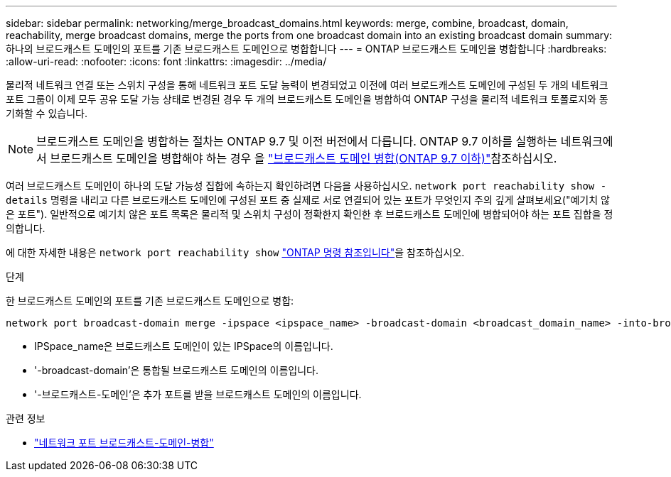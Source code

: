 ---
sidebar: sidebar 
permalink: networking/merge_broadcast_domains.html 
keywords: merge, combine, broadcast, domain, reachability, merge broadcast domains, merge the ports from one broadcast domain into an existing broadcast domain 
summary: 하나의 브로드캐스트 도메인의 포트를 기존 브로드캐스트 도메인으로 병합합니다 
---
= ONTAP 브로드캐스트 도메인을 병합합니다
:hardbreaks:
:allow-uri-read: 
:nofooter: 
:icons: font
:linkattrs: 
:imagesdir: ../media/


[role="lead"]
물리적 네트워크 연결 또는 스위치 구성을 통해 네트워크 포트 도달 능력이 변경되었고 이전에 여러 브로드캐스트 도메인에 구성된 두 개의 네트워크 포트 그룹이 이제 모두 공유 도달 가능 상태로 변경된 경우 두 개의 브로드캐스트 도메인을 병합하여 ONTAP 구성을 물리적 네트워크 토폴로지와 동기화할 수 있습니다.


NOTE: 브로드캐스트 도메인을 병합하는 절차는 ONTAP 9.7 및 이전 버전에서 다릅니다. ONTAP 9.7 이하를 실행하는 네트워크에서 브로드캐스트 도메인을 병합해야 하는 경우 을 link:https://docs.netapp.com/us-en/ontap-system-manager-classic/networking-bd/merge_broadcast_domains97.html["브로드캐스트 도메인 병합(ONTAP 9.7 이하)"^]참조하십시오.

여러 브로드캐스트 도메인이 하나의 도달 가능성 집합에 속하는지 확인하려면 다음을 사용하십시오.  `network port reachability show -details` 명령을 내리고 다른 브로드캐스트 도메인에 구성된 포트 중 실제로 서로 연결되어 있는 포트가 무엇인지 주의 깊게 살펴보세요("예기치 않은 포트"). 일반적으로 예기치 않은 포트 목록은 물리적 및 스위치 구성이 정확한지 확인한 후 브로드캐스트 도메인에 병합되어야 하는 포트 집합을 정의합니다.

에 대한 자세한 내용은 `network port reachability show` link:https://docs.netapp.com/us-en/ontap-cli/network-port-reachability-show.html["ONTAP 명령 참조입니다"^]을 참조하십시오.

.단계
한 브로드캐스트 도메인의 포트를 기존 브로드캐스트 도메인으로 병합:

....
network port broadcast-domain merge -ipspace <ipspace_name> -broadcast-domain <broadcast_domain_name> -into-broadcast-domain <broadcast_domain_name>
....
* IPSpace_name은 브로드캐스트 도메인이 있는 IPSpace의 이름입니다.
* '-broadcast-domain'은 통합될 브로드캐스트 도메인의 이름입니다.
* '-브로드캐스트-도메인'은 추가 포트를 받을 브로드캐스트 도메인의 이름입니다.


.관련 정보
* link:https://docs.netapp.com/us-en/ontap-cli/network-port-broadcast-domain-merge.html["네트워크 포트 브로드캐스트-도메인-병합"^]

